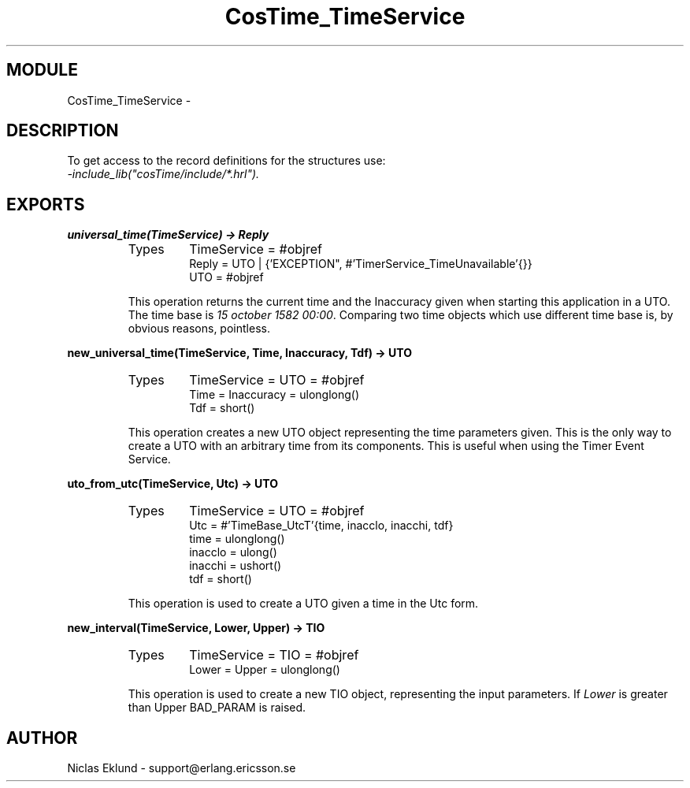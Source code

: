 .TH CosTime_TimeService 3 "cosTime  1.0.1" "Ericsson Utvecklings AB" "ERLANG MODULE DEFINITION"
.SH MODULE
CosTime_TimeService \-  
.SH DESCRIPTION
.LP
To get access to the record definitions for the structures use:
.br
 \fI-include_lib("cosTime/include/*\&.hrl")\&.\fR 

.SH EXPORTS
.LP
.B
universal_time(TimeService) -> Reply
.br
.RS
.TP
Types
TimeService = #objref
.br
Reply = UTO | {\&'EXCEPTION", #\&'TimerService_TimeUnavailable\&'{}}
.br
UTO = #objref
.br
.RE
.RS
.LP
This operation returns the current time and the Inaccuracy given when starting this application in a UTO\&. The time base is \fI15 october 1582 00:00\fR\&. Comparing two time objects which use different time base is, by obvious reasons, pointless\&. 
.RE
.LP
.B
new_universal_time(TimeService, Time, Inaccuracy, Tdf) -> UTO
.br
.RS
.TP
Types
TimeService = UTO = #objref
.br
Time = Inaccuracy = ulonglong()
.br
Tdf = short()
.br
.RE
.RS
.LP
This operation creates a new UTO object representing the time parameters given\&. This is the only way to create a UTO with an arbitrary time from its components\&. This is useful when using the Timer Event Service\&. 
.RE
.LP
.B
uto_from_utc(TimeService, Utc) -> UTO
.br
.RS
.TP
Types
TimeService = UTO = #objref
.br
Utc = #\&'TimeBase_UtcT\&'{time, inacclo, inacchi, tdf}
.br
time = ulonglong()
.br
inacclo = ulong()
.br
inacchi = ushort()
.br
tdf = short()
.br
.RE
.RS
.LP
This operation is used to create a UTO given a time in the Utc form\&. 
.RE
.LP
.B
new_interval(TimeService, Lower, Upper) -> TIO
.br
.RS
.TP
Types
TimeService = TIO = #objref
.br
Lower = Upper = ulonglong()
.br
.RE
.RS
.LP
This operation is used to create a new TIO object, representing the input parameters\&. If \fILower\fR is greater than Upper BAD_PARAM is raised\&. 
.RE
.SH AUTHOR
.nf
Niclas Eklund - support@erlang.ericsson.se
.fi
